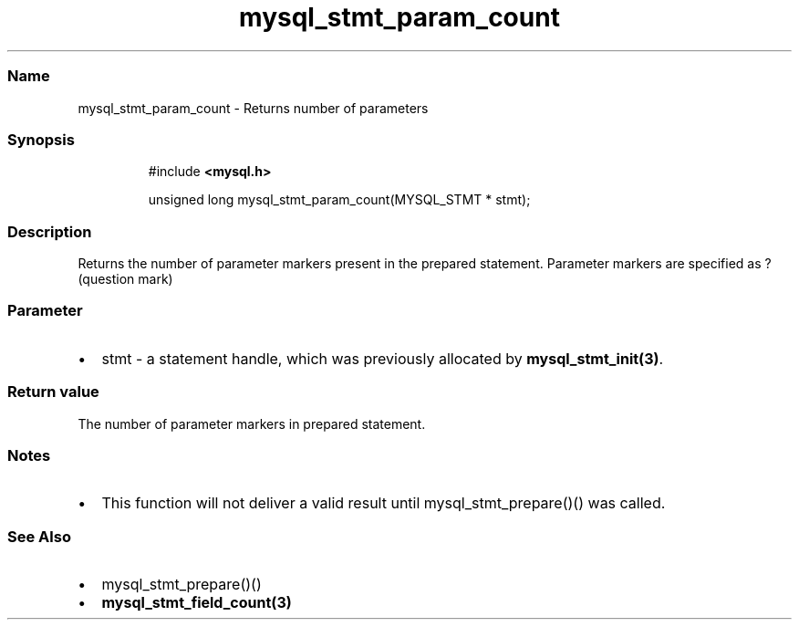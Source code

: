 .\" Automatically generated by Pandoc 3.5
.\"
.TH "mysql_stmt_param_count" "3" "" "Version 3.3" "MariaDB Connector/C"
.SS Name
mysql_stmt_param_count \- Returns number of parameters
.SS Synopsis
.IP
.EX
#include \f[B]<mysql.h>\f[R]

unsigned long mysql_stmt_param_count(MYSQL_STMT * stmt);
.EE
.SS Description
Returns the number of parameter markers present in the prepared
statement.
Parameter markers are specified as \f[CR]?\f[R] (question mark)
.SS Parameter
.IP \[bu] 2
\f[CR]stmt\f[R] \- a statement handle, which was previously allocated by
\f[B]mysql_stmt_init(3)\f[R].
.SS Return value
The number of parameter markers in prepared statement.
.SS Notes
.IP \[bu] 2
This function will not deliver a valid result until
mysql_stmt_prepare()() was called.
.SS See Also
.IP \[bu] 2
mysql_stmt_prepare()()
.IP \[bu] 2
\f[B]mysql_stmt_field_count(3)\f[R]
